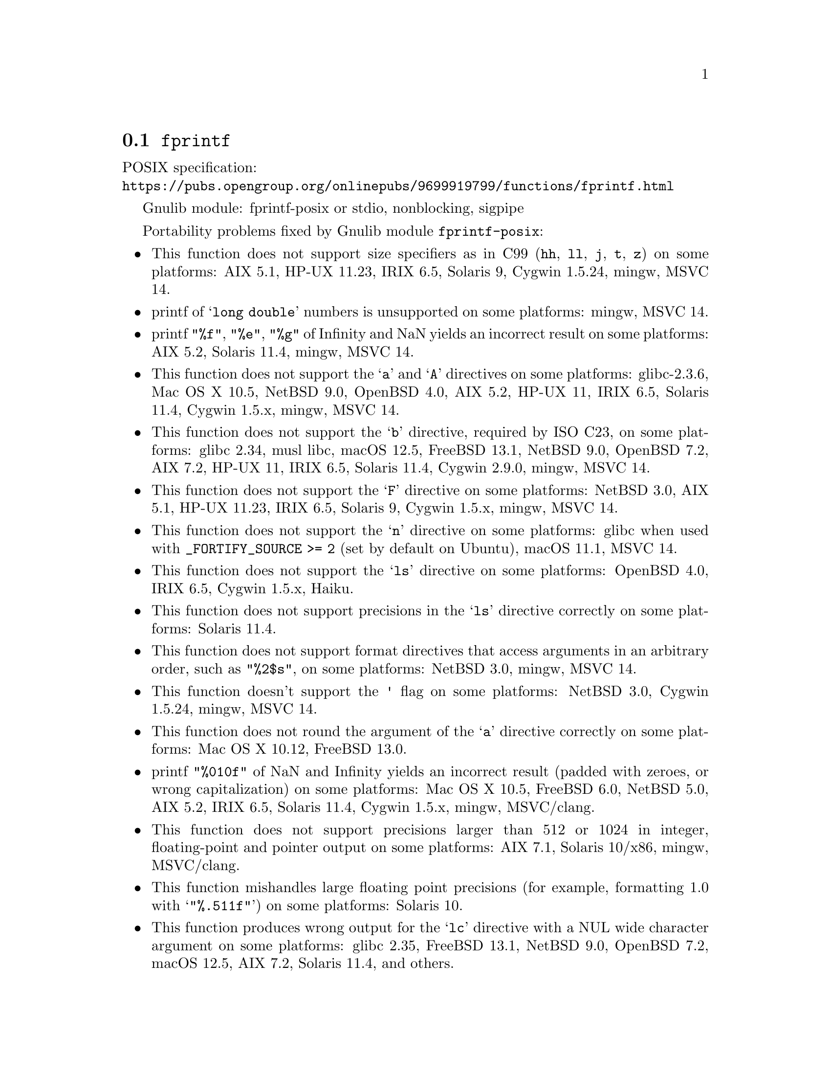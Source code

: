 @node fprintf
@section @code{fprintf}
@findex fprintf

POSIX specification:@* @url{https://pubs.opengroup.org/onlinepubs/9699919799/functions/fprintf.html}

Gnulib module: fprintf-posix or stdio, nonblocking, sigpipe

Portability problems fixed by Gnulib module @code{fprintf-posix}:
@itemize
@item
This function does not support size specifiers as in C99 (@code{hh}, @code{ll},
@code{j}, @code{t}, @code{z}) on some platforms:
AIX 5.1, HP-UX 11.23, IRIX 6.5, Solaris 9, Cygwin 1.5.24, mingw, MSVC 14.
@item
printf of @samp{long double} numbers is unsupported on some platforms:
mingw, MSVC 14.
@item
printf @code{"%f"}, @code{"%e"}, @code{"%g"} of Infinity and NaN yields an
incorrect result on some platforms:
AIX 5.2, Solaris 11.4, mingw, MSVC 14.
@item
This function does not support the @samp{a} and @samp{A} directives on some
platforms:
glibc-2.3.6, Mac OS X 10.5, NetBSD 9.0, OpenBSD 4.0, AIX 5.2, HP-UX 11,
IRIX 6.5, Solaris 11.4, Cygwin 1.5.x, mingw, MSVC 14.
@item
This function does not support the @samp{b} directive, required by ISO C23,
on some platforms:
glibc 2.34, musl libc, macOS 12.5, FreeBSD 13.1, NetBSD 9.0, OpenBSD 7.2,
AIX 7.2, HP-UX 11, IRIX 6.5, Solaris 11.4, Cygwin 2.9.0, mingw, MSVC 14.
@item
This function does not support the @samp{F} directive on some platforms:
NetBSD 3.0, AIX 5.1, HP-UX 11.23, IRIX 6.5, Solaris 9,
Cygwin 1.5.x, mingw, MSVC 14.
@item
This function does not support the @samp{n} directive on some platforms:
glibc when used with @code{_FORTIFY_SOURCE >= 2} (set by default on Ubuntu),
macOS 11.1, MSVC 14.
@item
This function does not support the @samp{ls} directive on some platforms:
OpenBSD 4.0, IRIX 6.5, Cygwin 1.5.x, Haiku.
@item
This function does not support precisions in the @samp{ls} directive correctly
on some platforms:
Solaris 11.4.
@item
This function does not support format directives that access arguments in an
arbitrary order, such as @code{"%2$s"}, on some platforms:
NetBSD 3.0, mingw, MSVC 14.
@item
This function doesn't support the @code{'} flag on some platforms:
NetBSD 3.0, Cygwin 1.5.24, mingw, MSVC 14.
@item
This function does not round the argument of the @samp{a} directive correctly
on some platforms:
Mac OS X 10.12, FreeBSD 13.0.
@item
printf @code{"%010f"} of NaN and Infinity yields an incorrect result (padded
with zeroes, or wrong capitalization) on some platforms:
Mac OS X 10.5, FreeBSD 6.0, NetBSD 5.0, AIX 5.2, IRIX 6.5, Solaris 11.4, Cygwin 1.5.x, mingw, MSVC/clang.
@item
This function does not support precisions larger than 512 or 1024 in integer,
floating-point and pointer output on some platforms:
AIX 7.1, Solaris 10/x86, mingw, MSVC/clang.
@item
This function mishandles large floating point precisions
(for example, formatting 1.0 with @samp{"%.511f"})
on some platforms:
Solaris 10.
@item
This function produces wrong output for the @samp{lc} directive with a NUL
wide character argument on some platforms:
glibc 2.35, FreeBSD 13.1, NetBSD 9.0, OpenBSD 7.2, macOS 12.5, AIX 7.2, Solaris 11.4, and others.
@item
This function can crash in out-of-memory conditions on some platforms:
FreeBSD 13.0, NetBSD 5.0.
@end itemize

Portability problems fixed by Gnulib module @code{stdio} or @code{fprintf-posix}, together with module @code{nonblocking}:
@itemize
@item
When writing to a non-blocking pipe whose buffer is full, this function fails
with @code{errno} being set to @code{ENOSPC} instead of @code{EAGAIN} on some
platforms:
mingw, MSVC 14.
@end itemize

Portability problems fixed by Gnulib module @code{stdio} or @code{fprintf-posix}, together with module @code{sigpipe}:
@itemize
@item
When writing to a pipe with no readers, this function fails, instead of
obeying the current @code{SIGPIPE} handler, on some platforms:
mingw, MSVC 14.
@end itemize

Portability problems not fixed by Gnulib:
@itemize
@item
The @code{%m} directive is not portable, use @code{%s} mapped to an
argument of @code{strerror(errno)} (or a version of @code{strerror_r})
instead.
@item
Formatting noncanonical @samp{long double} numbers produces
nonmeaningful results on some platforms:
glibc and others, on x86, x86_64, IA-64 CPUs.
@item
When formatting an integer with grouping flag, this function inserts thousands
separators even in the "C" locale on some platforms:
NetBSD 5.1.
@item
Attempting to write to a read-only stream fails with @code{EOF} but
does not set the error flag for @code{ferror} on some platforms:
glibc 2.13, cygwin 1.7.9.
@end itemize
